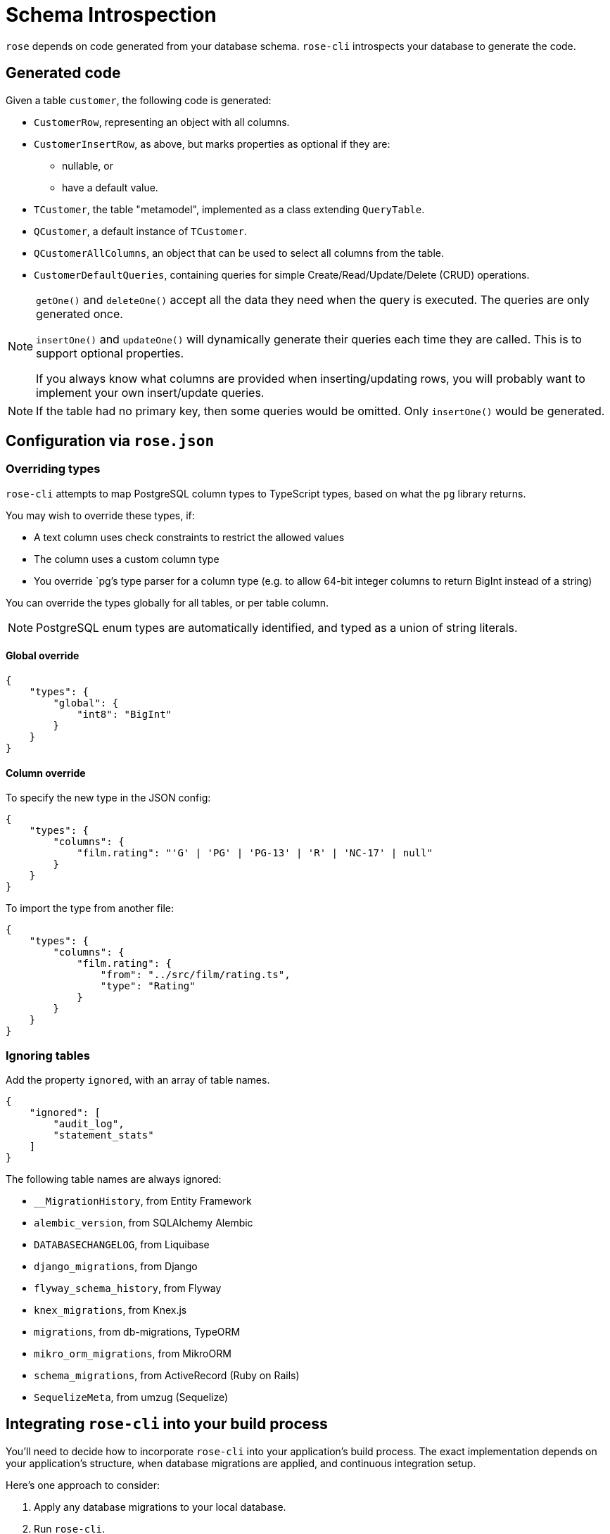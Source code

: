 = Schema Introspection

`rose` depends on code generated from your database schema. `rose-cli` introspects your database to generate the code.

== Generated code

Given a table `customer`, the following code is generated:

* `CustomerRow`, representing an object with all columns.
* `CustomerInsertRow`, as above, but marks properties as optional if they are:
 ** nullable, or
 ** have a default value.
* `TCustomer`, the table "metamodel", implemented as a class extending `QueryTable`.
* `QCustomer`, a default instance of `TCustomer`.
* `QCustomerAllColumns`, an object that can be used to select all columns from the table.
* `CustomerDefaultQueries`, containing queries for simple Create/Read/Update/Delete (CRUD) operations.

[NOTE]
====
`getOne()` and `deleteOne()` accept all the data they need when the query is executed. The queries are only generated
once.

`insertOne()` and `updateOne()` will dynamically generate their queries each time they are called. This is to support
optional properties.

If you always know what columns are provided when inserting/updating rows, you will probably want to implement your own
insert/update queries.
====

[NOTE]
====
If the table had no primary key, then some queries would be omitted. Only `insertOne()` would be generated.
====

== Configuration via `rose.json`

=== Overriding types

`rose-cli` attempts to map PostgreSQL column types to TypeScript types, based on what the `pg` library returns.

You may wish to override these types, if:

* A text column uses check constraints to restrict the allowed values
* The column uses a custom column type
* You override `pg`'s type parser for a column type (e.g. to allow 64-bit integer columns to return BigInt instead of
  a string)

You can override the types globally for all tables, or per table column.

[NOTE]
====
PostgreSQL enum types are automatically identified, and typed as a union of string literals.
====

==== Global override

[source,json]
----
{
    "types": {
        "global": {
            "int8": "BigInt"
        }
    }
}
----

==== Column override

To specify the new type in the JSON config:

[source,json]
----
{
    "types": {
        "columns": {
            "film.rating": "'G' | 'PG' | 'PG-13' | 'R' | 'NC-17' | null"
        }
    }
}
----

To import the type from another file:

[source,json]
----
{
    "types": {
        "columns": {
            "film.rating": {
                "from": "../src/film/rating.ts",
                "type": "Rating"
            }
        }
    }
}
----

=== Ignoring tables

Add the property `ignored`, with an array of table names.

[source,json]
----
{
    "ignored": [
        "audit_log",
        "statement_stats"
    ]
}
----

The following table names are always ignored:

* `__MigrationHistory`, from Entity Framework
* `alembic_version`, from SQLAlchemy Alembic
* `DATABASECHANGELOG`, from Liquibase
* `django_migrations`, from Django
* `flyway_schema_history`, from Flyway
* `knex_migrations`, from Knex.js
* `migrations`, from db-migrations, TypeORM
* `mikro_orm_migrations`, from MikroORM
* `schema_migrations`, from ActiveRecord (Ruby on Rails)
* `SequelizeMeta`, from umzug (Sequelize)

== Integrating `rose-cli` into your build process

You'll need to decide how to incorporate `rose-cli` into your application's build process. The exact implementation
depends on your application's structure, when database migrations are applied, and continuous integration setup.

Here's one approach to consider:

1. Apply any database migrations to your local database.
2. Run `rose-cli`.
3. Commit the generated code to Git.
4. In your CI, repeat steps 1 and 2 (using a Docker container for the database).
5. Check for any uncommitted change to the generated code, and if found, fail the build. For example, assuming your
   generated code lives in the director `generated/`, you can call Git like this: `git diff --exit-code generated/`.

== Generated code style conventions

All generated code uses the following style conventions:

* File names, interfaces and type aliases use PascalCase
* Properties, methods, function parameters, and local variables use camelCase

Generated files contain a special comment to disable eslint.
